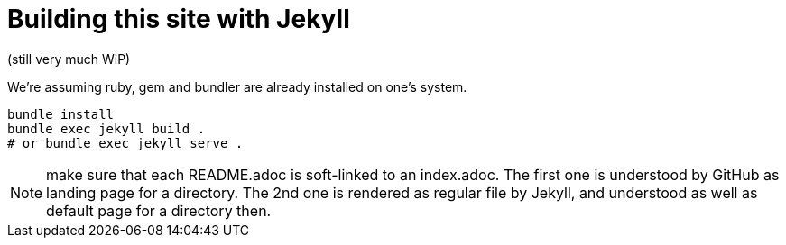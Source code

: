 = Building this site with Jekyll

(still very much WiP)

We're assuming ruby, gem and bundler are already installed on one's system.

----
bundle install
bundle exec jekyll build .
# or bundle exec jekyll serve .
----

NOTE: make sure that each README.adoc is soft-linked to an index.adoc.
The first one is understood by GitHub as landing page for a directory.
The 2nd one is rendered as regular file by Jekyll, and understood as well as default page for a directory then.
